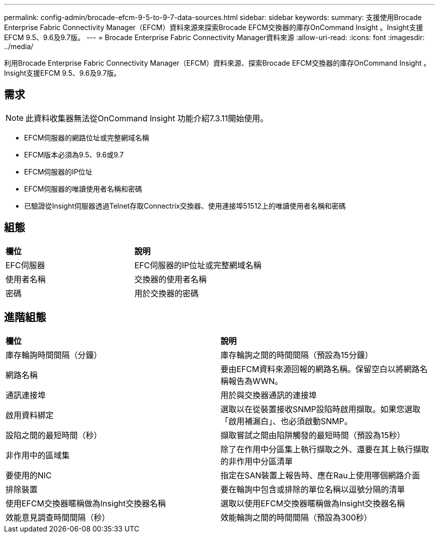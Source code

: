 ---
permalink: config-admin/brocade-efcm-9-5-to-9-7-data-sources.html 
sidebar: sidebar 
keywords:  
summary: 支援使用Brocade Enterprise Fabric Connectivity Manager（EFCM）資料來源來探索Brocade EFCM交換器的庫存OnCommand Insight 。Insight支援EFCM 9.5、9.6及9.7版。 
---
= Brocade Enterprise Fabric Connectivity Manager資料來源
:allow-uri-read: 
:icons: font
:imagesdir: ../media/


[role="lead"]
利用Brocade Enterprise Fabric Connectivity Manager（EFCM）資料來源、探索Brocade EFCM交換器的庫存OnCommand Insight 。Insight支援EFCM 9.5、9.6及9.7版。



== 需求

[NOTE]
====
此資料收集器無法從OnCommand Insight 功能介紹7.3.11開始使用。

====
* EFCM伺服器的網路位址或完整網域名稱
* EFCM版本必須為9.5、9.6或9.7
* EFCM伺服器的IP位址
* EFCM伺服器的唯讀使用者名稱和密碼
* 已驗證從Insight伺服器透過Telnet存取Connectrix交換器、使用連接埠51512上的唯讀使用者名稱和密碼




== 組態

|===


| *欄位* | *說明* 


 a| 
EFC伺服器
 a| 
EFC伺服器的IP位址或完整網域名稱



 a| 
使用者名稱
 a| 
交換器的使用者名稱



 a| 
密碼
 a| 
用於交換器的密碼

|===


== 進階組態

|===


| *欄位* | *說明* 


 a| 
庫存輪詢時間間隔（分鐘）
 a| 
庫存輪詢之間的時間間隔（預設為15分鐘）



 a| 
網路名稱
 a| 
要由EFCM資料來源回報的網路名稱。保留空白以將網路名稱報告為WWN。



 a| 
通訊連接埠
 a| 
用於與交換器通訊的連接埠



 a| 
啟用資料綁定
 a| 
選取以在從裝置接收SNMP設陷時啟用擷取。如果您選取「啟用補漏白」、也必須啟動SNMP。



 a| 
設陷之間的最短時間（秒）
 a| 
擷取嘗試之間由陷阱觸發的最短時間（預設為15秒）



 a| 
非作用中的區域集
 a| 
除了在作用中分區集上執行擷取之外、還要在其上執行擷取的非作用中分區清單



 a| 
要使用的NIC
 a| 
指定在SAN裝置上報告時、應在Rau上使用哪個網路介面



 a| 
排除裝置
 a| 
要在輪詢中包含或排除的單位名稱以逗號分隔的清單



 a| 
使用EFCM交換器暱稱做為Insight交換器名稱
 a| 
選取以使用EFCM交換器暱稱做為Insight交換器名稱



 a| 
效能意見調查時間間隔（秒）
 a| 
效能輪詢之間的時間間隔（預設為300秒）

|===